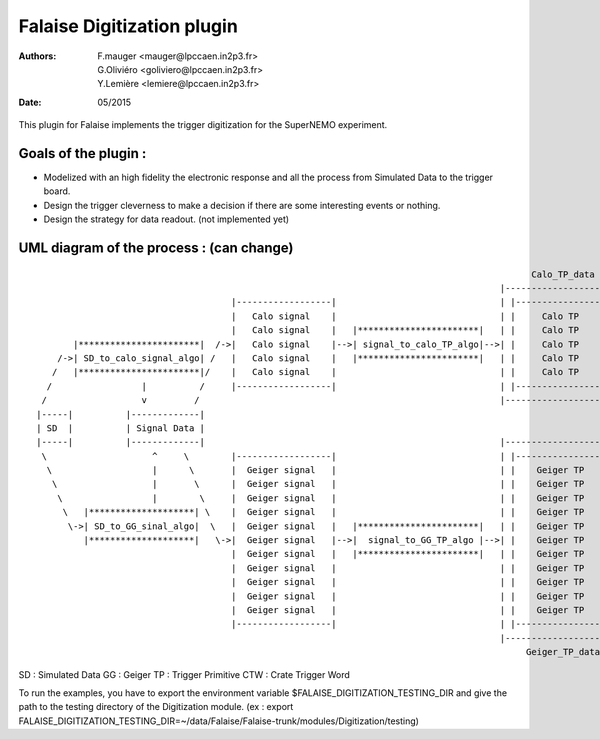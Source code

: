======================================
Falaise Digitization plugin
======================================
:Authors: F.mauger   <mauger@lpccaen.in2p3.fr>, G.Oliviéro <goliviero@lpccaen.in2p3.fr>, Y.Lemière  <lemiere@lpccaen.in2p3.fr>
:Date:    05/2015


This plugin for Falaise implements the trigger digitization for the SuperNEMO experiment.

Goals of the plugin :
---------------------
- Modelized with an high fidelity the electronic response and all the process from Simulated Data to the trigger board.
- Design the trigger cleverness to make a decision if there are some interesting events or nothing.
- Design the strategy for data readout. (not implemented yet)

UML diagram of the process : (can change)
-----------------------------------------

::
                    
                                                                                                 Calo_TP_data
                                                                                           |----------------------|                                Calo_CTW_data
                                        |------------------|                               | |------------------| |                             |----------------|
                                        |   Calo signal    |                               | |     Calo TP      | |                             | |------------| |      
                                        |   Calo signal    |   |***********************|   | |     Calo TP      | |   |*********************|   | |  Calo CTW  | |   |***************************|
          |***********************|  /->|   Calo signal    |-->| signal_to_calo_TP_algo|-->| |     Calo TP      | |-->| calo_TP_to_calo_CTW |-->| |  Calo CTW  | |-->|   Calo_trigger_algorithm  |
       /->| SD_to_calo_signal_algo| /   |   Calo signal    |   |***********************|   | |     Calo TP      | |   |*********************|   | |------------| |   |***************************|
      /   |***********************|/    |   Calo signal    |                               | |     Calo TP      | |                             |----------------|                                \ 
     /                 |          /     |------------------|                               | |------------------| |                                                                                \
    /                  v         /                                                         |----------------------|                                                                                 \         
   |-----|          |-------------|                                                                                                                                                                  \    (not implemented yet)
   | SD  |          | Signal Data |                                                                                                                                                               |******************|
   |-----|          |-------------|                                                        |----------------------|                                                                               | Trigger_decision |
    \                    ^     \        |------------------|                               | |------------------| |                                                                               |******************|
     \                   |      \       |  Geiger signal   |                               | |    Geiger TP     | |                                                                                  /
      \                  |       \      |  Geiger signal   |                               | |    Geiger TP     | |                             |----------------|                                  /
       \                 |        \     |  Geiger signal   |                               | |    Geiger TP     | |                             | |------------| |                                 /
        \   |********************| \    |  Geiger signal   |                               | |    Geiger TP     | |                             | | Geiger CTW | |                                /
         \->| SD_to_GG_sinal_algo|  \   |  Geiger signal   |   |***********************|   | |    Geiger TP     | |   |*********************|   | | Geiger CTW | |   |***************************|
            |********************|   \->|  Geiger signal   |-->|  signal_to_GG_TP_algo |-->| |    Geiger TP     | |-->|  GG_TP_to_calo_CTW  |-->| | Geiger CTW | |-->| Tracker_trigger_algorithm |
                                        |  Geiger signal   |   |***********************|   | |    Geiger TP     | |   |*********************|   | | Geiger CTW | |   |***************************|
                                        |  Geiger signal   |                               | |    Geiger TP     | |                             | | Geiger CTW | |
                                        |  Geiger signal   |                               | |    Geiger TP     | |                             | |------------| |
                                        |  Geiger signal   |                               | |    Geiger TP     | |                             |----------------|
                                        |  Geiger signal   |                               | |    Geiger TP     | |                               Geiger_CTW_data
                                        |------------------|                               | |------------------| |
                                                                                           |----------------------|
                                                                                                Geiger_TP_data

SD : Simulated Data
GG : Geiger		         
TP : Trigger Primitive
CTW : Crate Trigger Word


To run the examples, you have to export the environment variable $FALAISE_DIGITIZATION_TESTING_DIR and give the path to the testing directory of the Digitization module. 
(ex : export FALAISE_DIGITIZATION_TESTING_DIR=~/data/Falaise/Falaise-trunk/modules/Digitization/testing)



